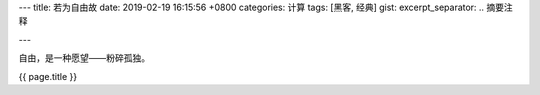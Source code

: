 ---
title: 若为自由故
date: 2019-02-19 16:15:56 +0800
categories: 计算
tags: [黑客, 经典]
gist: 
excerpt_separator: .. 摘要注释

---

.. container:: excerpt

    自由，是一种愿望——粉碎孤独。

.. 摘要注释

{{ page.title }}

